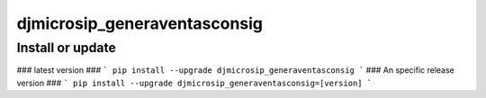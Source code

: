 djmicrosip_generaventasconsig
==========================

Install or update
-------

### latest version ###
```
pip install --upgrade djmicrosip_generaventasconsig
```
### An specific release version ###
```
pip install --upgrade djmicrosip_generaventasconsig=[version]
```